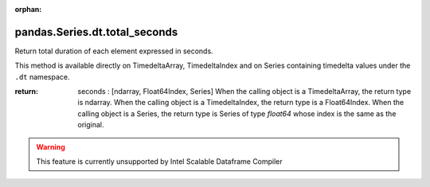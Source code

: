 .. _pandas.Series.dt.total_seconds:

:orphan:

pandas.Series.dt.total_seconds
******************************

Return total duration of each element expressed in seconds.

This method is available directly on TimedeltaArray, TimedeltaIndex
and on Series containing timedelta values under the ``.dt`` namespace.

:return: seconds : [ndarray, Float64Index, Series]
    When the calling object is a TimedeltaArray, the return type
    is ndarray.  When the calling object is a TimedeltaIndex,
    the return type is a Float64Index. When the calling object
    is a Series, the return type is Series of type `float64` whose
    index is the same as the original.



.. warning::
    This feature is currently unsupported by Intel Scalable Dataframe Compiler

